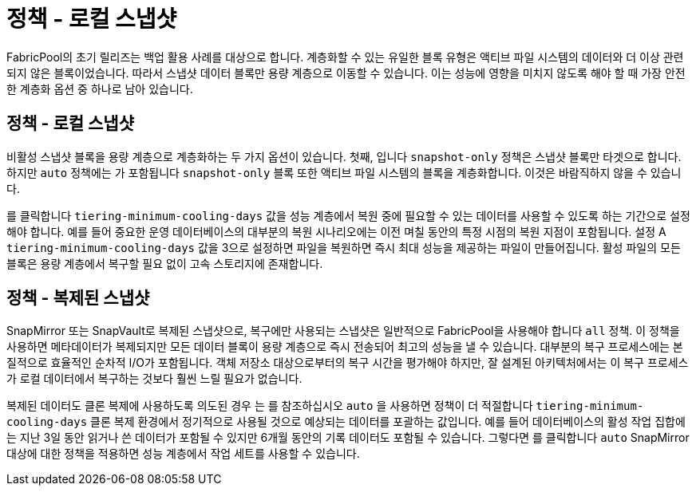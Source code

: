 = 정책 - 로컬 스냅샷
:allow-uri-read: 


FabricPool의 초기 릴리즈는 백업 활용 사례를 대상으로 합니다. 계층화할 수 있는 유일한 블록 유형은 액티브 파일 시스템의 데이터와 더 이상 관련되지 않은 블록이었습니다. 따라서 스냅샷 데이터 블록만 용량 계층으로 이동할 수 있습니다. 이는 성능에 영향을 미치지 않도록 해야 할 때 가장 안전한 계층화 옵션 중 하나로 남아 있습니다.



== 정책 - 로컬 스냅샷

비활성 스냅샷 블록을 용량 계층으로 계층화하는 두 가지 옵션이 있습니다. 첫째, 입니다 `snapshot-only` 정책은 스냅샷 블록만 타겟으로 합니다. 하지만 `auto` 정책에는 가 포함됩니다 `snapshot-only` 블록 또한 액티브 파일 시스템의 블록을 계층화합니다. 이것은 바람직하지 않을 수 있습니다.

를 클릭합니다 `tiering-minimum-cooling-days` 값을 성능 계층에서 복원 중에 필요할 수 있는 데이터를 사용할 수 있도록 하는 기간으로 설정해야 합니다. 예를 들어 중요한 운영 데이터베이스의 대부분의 복원 시나리오에는 이전 며칠 동안의 특정 시점의 복원 지점이 포함됩니다. 설정 A `tiering-minimum-cooling-days` 값을 3으로 설정하면 파일을 복원하면 즉시 최대 성능을 제공하는 파일이 만들어집니다. 활성 파일의 모든 블록은 용량 계층에서 복구할 필요 없이 고속 스토리지에 존재합니다.



== 정책 - 복제된 스냅샷

SnapMirror 또는 SnapVault로 복제된 스냅샷으로, 복구에만 사용되는 스냅샷은 일반적으로 FabricPool을 사용해야 합니다 `all` 정책. 이 정책을 사용하면 메타데이터가 복제되지만 모든 데이터 블록이 용량 계층으로 즉시 전송되어 최고의 성능을 낼 수 있습니다. 대부분의 복구 프로세스에는 본질적으로 효율적인 순차적 I/O가 포함됩니다. 객체 저장소 대상으로부터의 복구 시간을 평가해야 하지만, 잘 설계된 아키텍처에서는 이 복구 프로세스가 로컬 데이터에서 복구하는 것보다 훨씬 느릴 필요가 없습니다.

복제된 데이터도 클론 복제에 사용하도록 의도된 경우 는 를 참조하십시오 `auto` 을 사용하면 정책이 더 적절합니다 `tiering-minimum-cooling-days` 클론 복제 환경에서 정기적으로 사용될 것으로 예상되는 데이터를 포괄하는 값입니다. 예를 들어 데이터베이스의 활성 작업 집합에는 지난 3일 동안 읽거나 쓴 데이터가 포함될 수 있지만 6개월 동안의 기록 데이터도 포함될 수 있습니다. 그렇다면 를 클릭합니다 `auto` SnapMirror 대상에 대한 정책을 적용하면 성능 계층에서 작업 세트를 사용할 수 있습니다.
